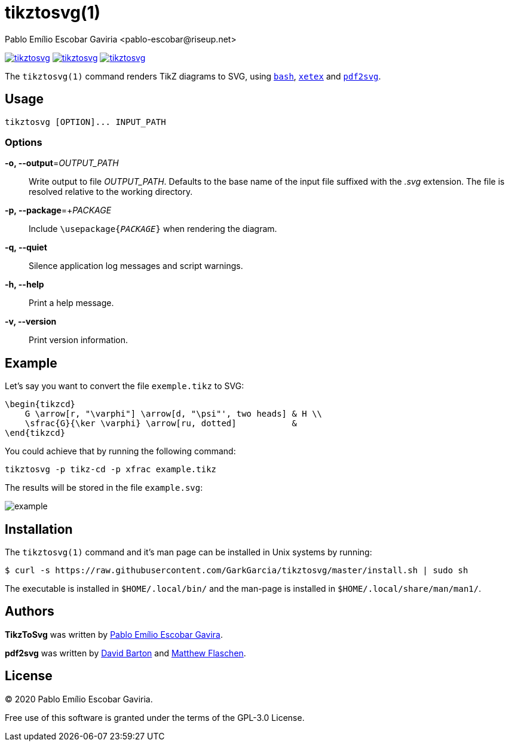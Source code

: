 = tikztosvg(1)
Pablo Emílio Escobar Gaviria <pablo-escobar@riseup.net>
:imagesdir: example

image:https://img.shields.io/github/v/release/GarkGarcia/tikztosvg[link=https://github.com/GarkGarcia/tikztosvg/releases]
image:https://img.shields.io/ctan/v/tikztosvg[link=https://www.ctan.org/pkg/tikztosvg]
image:https://img.shields.io/github/license/GarkGarcia/tikztosvg[link=https://github.com/GarkGarcia/tikztosvg/blob/master/LICENSE]

The `tikztosvg(1)` command renders TikZ diagrams to SVG, using 
https://www.gnu.org/software/bash/[`bash`], 
http://xetex.sourceforge.net/[`xetex`] and 
https://github.com/dawbarton/pdf2svg[`pdf2svg`].

== Usage

----
tikztosvg [OPTION]... INPUT_PATH
----

=== Options

*-o, --output*=_OUTPUT_PATH_::
  Write output to file _OUTPUT_PATH_.
  Defaults to the base name of the input file suffixed with the _.svg_ 
  extension. The file is resolved relative to the working directory.

*-p, --package*=+_PACKAGE_::
  Include ``\usepackage{_PACKAGE_}`` when rendering the diagram.

*-q, --quiet*::
  Silence application log messages and script warnings.

*-h, --help*::
  Print a help message.

*-v, --version*::
  Print version information.

== Example

Let's say you want to convert the file `exemple.tikz` to SVG:

[source, latex]
----
\begin{tikzcd}
    G \arrow[r, "\varphi"] \arrow[d, "\psi"', two heads] & H \\
    \sfrac{G}{\ker \varphi} \arrow[ru, dotted]           &  
\end{tikzcd}
----

You could achieve that by running the following command:

----
tikztosvg -p tikz-cd -p xfrac example.tikz
----

The results will be stored in the file `example.svg`:

image::example.svg[]

== Installation

The `tikztosvg(1)` command and it's man page can be installed in Unix systems by 
running:

----
$ curl -s https://raw.githubusercontent.com/GarkGarcia/tikztosvg/master/install.sh | sudo sh
----

The executable is installed in `$HOME/.local/bin/` and the man-page is 
installed in `$HOME/.local/share/man/man1/`.

== Authors

*TikzToSvg* was written by 
mailto:pablo-escobar@riseup.net[Pablo Emílio Escobar Gavira].

*pdf2svg* was written by mailto:davebarton@cityinthesky.co.uk[David Barton] and 
mailto:matthew.flaschen@gatech.edu[Matthew Flaschen].

== License

(C) 2020 Pablo Emílio Escobar Gaviria.

Free use of this software is granted under the terms of the GPL-3.0 License.

